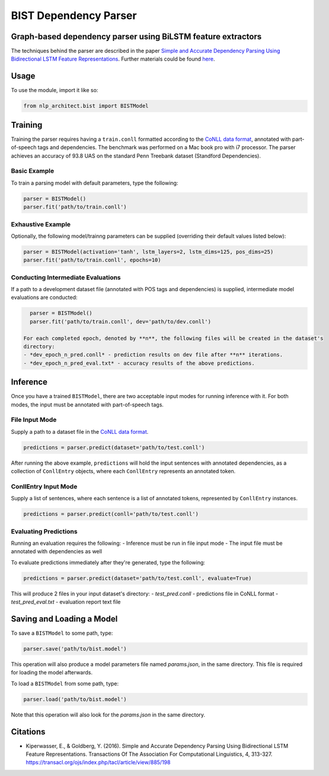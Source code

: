 .. ---------------------------------------------------------------------------
.. Copyright 2017-2018 Intel Corporation
..
.. Licensed under the Apache License, Version 2.0 (the "License");
.. you may not use this file except in compliance with the License.
.. You may obtain a copy of the License at
..
..      http://www.apache.org/licenses/LICENSE-2.0
..
.. Unless required by applicable law or agreed to in writing, software
.. distributed under the License is distributed on an "AS IS" BASIS,
.. WITHOUT WARRANTIES OR CONDITIONS OF ANY KIND, either express or implied.
.. See the License for the specific language governing permissions and
.. limitations under the License.
.. ---------------------------------------------------------------------------

BIST Dependency Parser
#######################

Graph-based dependency parser using BiLSTM feature extractors
==============================================================

The techniques behind the parser are described in the paper `Simple and
Accurate Dependency Parsing Using Bidirectional LSTM Feature
Representations <https://www.transacl.org/ojs/index.php/tacl/article/viewFile/885/198>`__.
Further materials could be found
`here <http://elki.cc/#/article/Simple%20and%20Accurate%20Dependency%20Parsing%20Using%20Bidirectional%20LSTM%20Feature%20Representations>`__.

Usage
=====

To use the module, import it like so:

.. code:: python

    from nlp_architect.bist import BISTModel

Training
========

Training the parser requires having a ``train.conll``
formatted according to the `CoNLL data format <http://universaldependencies.org/format.html>`__,
annotated with part-of-speech tags and dependencies.
The benchmark was performed on a Mac book pro with i7 processor. The parser achieves
an accuracy of 93.8 UAS on the standard Penn Treebank dataset (Standford Dependencies).


Basic Example
-------------

To train a parsing model with default parameters, type the following:

.. code:: python

    parser = BISTModel()
    parser.fit('path/to/train.conll')


Exhaustive Example
------------------

Optionally, the following model/trainng parameters can be supplied (overriding their default
values listed below):

.. code:: python

    parser = BISTModel(activation='tanh', lstm_layers=2, lstm_dims=125, pos_dims=25)
    parser.fit('path/to/train.conll', epochs=10)


Conducting Intermediate Evaluations
-----------------------------------

If a path to a development dataset file (annotated with POS tags and dependencies) is supplied,
intermediate model evaluations are conducted:

.. code:: python

    parser = BISTModel()
    parser.fit('path/to/train.conll', dev='path/to/dev.conll')

  For each completed epoch, denoted by **n**, the following files will be created in the dataset's
  directory:
  - *dev_epoch_n_pred.conll* - prediction results on dev file after **n** iterations.
  - *dev_epoch_n_pred_eval.txt* - accuracy results of the above predictions.

Inference
=========

Once you have a trained ``BISTModel``, there are two acceptable input modes for running inference
with it. For both modes, the input must be annotated with part-of-speech tags.

File Input Mode
---------------

Supply a path to a dataset file in the
`CoNLL data format <http://universaldependencies.org/format.html>`__.

.. code:: python

    predictions = parser.predict(dataset='path/to/test.conll')

After running the above example, ``predictions`` will hold the input sentences with annotated
dependencies, as a collection of ``ConllEntry`` objects, where each ``ConllEntry`` represents an
annotated token.

ConllEntry Input Mode
---------------------

Supply a list of sentences, where each sentence is a list of annotated tokens, represented by
``ConllEntry`` instances.

.. code:: python

    predictions = parser.predict(conll='path/to/test.conll')

Evaluating Predictions
----------------------

Running an evaluation requires the following:
- Inference must be run in file input mode
- The input file must be annotated with dependencies as well

To evaluate predictions immediately after they're generated, type the following:

.. code:: python

    predictions = parser.predict(dataset='path/to/test.conll', evaluate=True)

This will produce 2 files in your input dataset's directory:
- *test_pred.conll* - predictions file in CoNLL format
- *test_pred_eval.txt* - evaluation report text file

Saving and Loading a Model
==========================

To save a ``BISTModel`` to some path, type:

.. code:: python

    parser.save('path/to/bist.model')

This operation will also produce a model parameters file named *params.json*, in the same directory.
This file is required for loading the model afterwards.

To load a ``BISTModel`` from some path, type:

.. code:: python

    parser.load('path/to/bist.model')

Note that this operation will also look for the *params.json* in the same directory.

Citations
=========
* Kiperwasser, E., & Goldberg, Y. (2016). Simple and Accurate Dependency Parsing Using Bidirectional LSTM Feature Representations. Transactions Of The Association For Computational Linguistics, 4, 313-327. https://transacl.org/ojs/index.php/tacl/article/view/885/198
